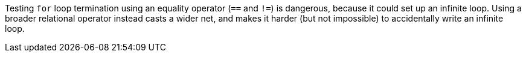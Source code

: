 Testing ``for`` loop termination using an equality operator (``==`` and ``!=``) is dangerous, because it could set up an infinite loop. Using a broader relational operator instead casts a wider net, and makes it harder (but not impossible) to accidentally write an infinite loop.
